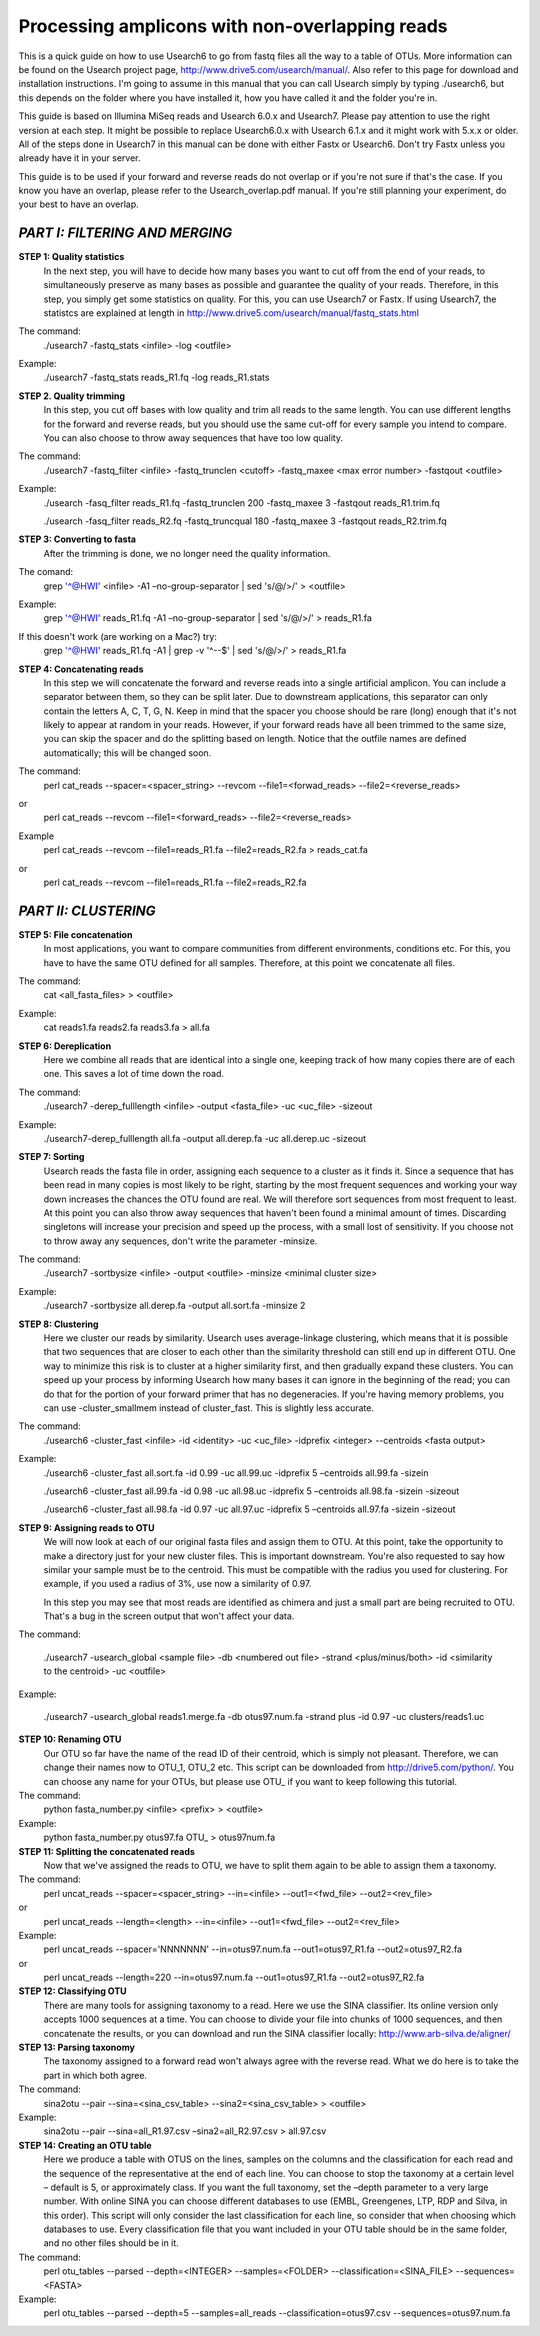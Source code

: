 Processing amplicons with non-overlapping reads
===============================================

This is a quick guide on how to use Usearch6 to go from fastq files all the way to a table of OTUs. More information can be found on the Usearch project page, http://www.drive5.com/usearch/manual/. Also refer to this page for download and installation instructions. I'm going to assume in this manual that you can call Usearch simply by typing ./usearch6, but this depends on the folder where you have installed it, how you have called it and the folder you're in.

This guide is based on Illumina MiSeq reads and Usearch 6.0.x and Usearch7. Please pay attention to use the right version at each step. It might be possible to replace Usearch6.0.x with Usearch 6.1.x and it might work with 5.x.x or older. All of the steps done in Usearch7 in this manual can be done with either Fastx or Usearch6. Don't try Fastx unless you already have it in your server.

This guide is to be used if your forward and reverse reads do not overlap or if you're not sure if that's the case. If you know you have an overlap, please refer to the Usearch_overlap.pdf manual. If you're still planning your experiment, do your best to have an overlap.



*PART I: FILTERING AND MERGING*
-------------------------------

**STEP 1: Quality statistics**
	In the next step, you will have to decide how many bases you want to cut off from the end of your reads, to simultaneously preserve as many bases as possible and guarantee the quality of your reads. Therefore, in this step, you simply get some statistics on quality. For this, you can use Usearch7 or Fastx. If using Usearch7, the statistcs are explained at length in http://www.drive5.com/usearch/manual/fastq_stats.html

The command: 
	./usearch7 -fastq_stats <infile> -log <outfile>

Example:
	./usearch7 -fastq_stats reads_R1.fq -log reads_R1.stats


**STEP 2. Quality trimming**
	In this step, you cut off bases with low quality and trim all reads to the same length. You can use different lengths for the forward and reverse reads, but you should use the same cut-off for every sample you intend to compare. You can also choose to throw away sequences that have too low quality.

The command:
	./usearch7 -fastq_filter <infile> -fastq_trunclen <cutoff> -fastq_maxee <max error number> -fastqout <outfile>

Example:
	./usearch -fasq_filter reads_R1.fq -fastq_trunclen 200 -fastq_maxee 3 -fastqout reads_R1.trim.fq

	./usearch -fasq_filter reads_R2.fq -fastq_truncqual 180 -fastq_maxee 3 -fastqout reads_R2.trim.fq


**STEP 3: Converting to fasta**
	After the trimming is done, we no longer need the quality information.

The comand:
	grep '^@HWI' <infile> -A1 –no-group-separator | sed 's/@/>/' > <outfile>

Example:
	grep '^@HWI' reads_R1.fq -A1 –no-group-separator | sed 's/@/>/' > reads_R1.fa

If this doesn't work (are working on a Mac?) try:
	grep '^@HWI' reads_R1.fq -A1 | grep -v '^--$' | sed 's/@/>/' > reads_R1.fa

**STEP 4: Concatenating reads**
	In this step we will concatenate the forward and reverse reads into a single artificial amplicon. You can include a separator between them, so they can be split later. Due to downstream applications, this separator can only contain the letters A, C, T, G, N. Keep in mind that the spacer you choose should be rare (long) enough that it's not likely to appear at random in your reads. However, if your forward reads have all been trimmed to the same size, you can skip the spacer and do the splitting based on length. Notice that the outfile names are defined automatically; this will be changed soon.

The command:
	perl cat_reads --spacer=<spacer_string> --revcom --file1=<forwad_reads> --file2=<reverse_reads>
or
	perl cat_reads --revcom --file1=<forward_reads> --file2=<reverse_reads>


Example
	perl cat_reads --revcom --file1=reads_R1.fa --file2=reads_R2.fa > reads_cat.fa
or
	perl cat_reads --revcom --file1=reads_R1.fa --file2=reads_R2.fa

*PART II: CLUSTERING*
---------------------
	
**STEP 5: File concatenation**
	In most applications, you want to compare communities from different environments, conditions etc. For this, you have to have the same OTU defined for all samples. Therefore, at this point we concatenate all files.

The command:
	cat <all_fasta_files> > <outfile>

Example:
	cat reads1.fa reads2.fa reads3.fa > all.fa

**STEP 6: Dereplication**
	Here we combine all reads that are identical into a single one, keeping track of how many copies there are of each one. This saves a lot of time down the road.

The command:
	./usearch7 -derep_fulllength <infile> -output <fasta_file> -uc <uc_file> -sizeout

Example:
	./usearch7-derep_fulllength all.fa -output all.derep.fa -uc all.derep.uc -sizeout


**STEP 7: Sorting**
	Usearch reads the fasta file in order, assigning each sequence to a cluster as it finds it. Since a sequence that has been read in many copies is most likely to be right, starting by the most frequent sequences and working your way down increases the chances the OTU found are real. We will therefore sort sequences from most frequent to least. At this point you can also throw away sequences that haven't been found a minimal amount of times. Discarding singletons will increase your precision and speed up the process, with a small lost of sensitivity. If you choose not to throw away any sequences, don't write the parameter -minsize.

The command:
	./usearch7 -sortbysize <infile> -output <outfile> -minsize <minimal cluster size>

Example:
	./usearch7 -sortbysize all.derep.fa -output all.sort.fa -minsize 2


**STEP 8: Clustering**
	Here we cluster our reads by similarity. Usearch uses average-linkage clustering, which means that it is possible that two sequences that are closer to each other than the similarity threshold can still end up in different OTU. One way to minimize this risk is to cluster at a higher similarity first, and then gradually expand these clusters.
	You can speed up your process by informing Usearch how many bases it can ignore in the beginning of the read; you can do that for the portion of your forward primer that has no degeneracies.
	If you're having memory problems, you can use -cluster_smallmem instead of cluster_fast. This is slightly less accurate. 

The command:
	./usearch6 -cluster_fast <infile> -id <identity> -uc <uc_file> -idprefix <integer> --centroids <fasta output>

Example:
	./usearch6 -cluster_fast all.sort.fa -id 0.99 -uc all.99.uc -idprefix 5 –centroids all.99.fa -sizein

	./usearch6 -cluster_fast all.99.fa -id 0.98 -uc all.98.uc -idprefix 5 –centroids all.98.fa -sizein -sizeout

	./usearch6 -cluster_fast all.98.fa -id 0.97 -uc all.97.uc -idprefix 5 –centroids all.97.fa -sizein -sizeout


**STEP 9: Assigning reads to OTU**
	We will now look at each of our original fasta files and assign them to OTU. At this point, take the opportunity to make a directory just for your new cluster files. This is important downstream. You're also requested to say how similar your sample must be to the centroid. This must be compatible with the radius you used for clustering. For example, if you used a radius of 3%, use now a similarity of 0.97.

	In this step you may see that most reads are identified as chimera and just a small part are being recruited to OTU. That's a bug in the screen output that won't affect your data.

The command:

	./usearch7 -usearch_global <sample file> -db <numbered out file> -strand 	<plus/minus/both> -id <similarity to the centroid> -uc <outfile>

Example:

	./usearch7 -usearch_global reads1.merge.fa -db otus97.num.fa -strand plus -id 0.97 -uc 	clusters/reads1.uc


**STEP 10: Renaming OTU**
	Our OTU so far have the name of the read ID of their centroid, which is simply not pleasant. Therefore, we can change their names now to OTU_1, OTU_2 etc. This script can be downloaded from http://drive5.com/python/. You can choose any name for your OTUs, but please use OTU_ if you want to keep following this tutorial.

The command:
	python fasta_number.py <infile> <prefix> > <outfile>

Example:
	python fasta_number.py otus97.fa OTU_ > otus97num.fa


**STEP 11: Splitting the concatenated reads**
	Now that we've assigned the reads to OTU, we have to split them again to be able to assign them a taxonomy. 

The command:
	perl uncat_reads --spacer=<spacer_string> --in=<infile> --out1=<fwd_file> --out2=<rev_file>
or	
	perl uncat_reads --length=<length> --in=<infile> --out1=<fwd_file> --out2=<rev_file>

Example:
	perl uncat_reads --spacer='NNNNNNN' --in=otus97.num.fa --out1=otus97_R1.fa	--out2=otus97_R2.fa
or
	perl uncat_reads --length=220 --in=otus97.num.fa --out1=otus97_R1.fa --out2=otus97_R2.fa


**STEP 12: Classifying OTU**
	There are many tools for assigning taxonomy to a read. Here we use the SINA classifier. Its online version only accepts 1000 sequences at a time. You can choose to divide your file into chunks of 1000 sequences, and then concatenate the results, or you can download and run the SINA classifier locally: http://www.arb-silva.de/aligner/


**STEP 13: Parsing taxonomy**
	The taxonomy assigned to a forward read won't always agree with the reverse read. What we do here is to take the part in which both agree.

The command:
	sina2otu --pair --sina=<sina_csv_table> --sina2=<sina_csv_table> > <outfile>

Example:
	sina2otu --pair --sina=all_R1.97.csv –sina2=all_R2.97.csv > all.97.csv


**STEP 14: Creating an OTU table**
	Here we produce a table with OTUS on the lines, samples on the columns and the classification for each read and the sequence of the representative at the end of each line. You can choose to stop the taxonomy at a certain level – default is 5, or approximately class. If you want the full taxonomy, set the –depth parameter to a very large number.
	With online SINA you can choose different databases to use (EMBL, Greengenes, LTP, RDP and Silva, in this order). This script will only consider the last classification for each line, so consider that when choosing which databases to use.
	Every classification file that you want included in your OTU table should be in the same folder, and no other files should be in it.


The command:
	perl otu_tables --parsed --depth=<INTEGER> --samples=<FOLDER> --classification=<SINA_FILE> --sequences=<FASTA>

Example:
	perl otu_tables --parsed --depth=5 --samples=all_reads --classification=otus97.csv --sequences=otus97.num.fa
